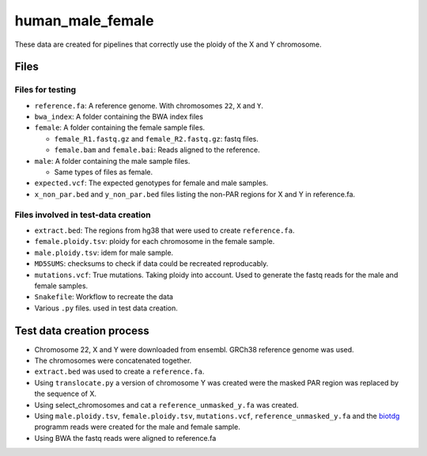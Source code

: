 human_male_female
=================

These data are created for pipelines that correctly use the ploidy of the X and
Y chromosome.

Files
+++++

Files for testing
-----------------

+ ``reference.fa``: A reference genome. With chromosomes ``22``, ``X`` and
  ``Y``.
+ ``bwa_index``: A folder containing the BWA index files
+ ``female``: A folder containing the female sample files.

  + ``female_R1.fastq.gz`` and ``female_R2.fastq.gz``: fastq files.
  + ``female.bam`` and ``female.bai``: Reads aligned to the reference.
+ ``male``: A folder containing the male sample files.

  + Same types of files as female.
+ ``expected.vcf``: The expected genotypes for female and male samples.
+ ``x_non_par.bed`` and ``y_non_par.bed`` files listing the non-PAR regions for
  X and Y in reference.fa.

Files involved in test-data creation
------------------------------------
+ ``extract.bed``: The regions from hg38 that were used to create
  ``reference.fa``.
+ ``female.ploidy.tsv``: ploidy for each chromosome in the female sample.
+ ``male.ploidy.tsv``: idem for male sample.
+ ``MD5SUMS``: checksums to check if data could be recreated reproducably.
+ ``mutations.vcf``: True mutations. Taking ploidy into account. Used to
  generate the fastq reads for the male and female samples.
+ ``Snakefile``: Workflow to recreate the data
+ Various ``.py`` files. used in test data creation.

Test data creation process
++++++++++++++++++++++++++

+ Chromosome 22, X and Y  were downloaded from ensembl. GRCh38 reference genome
  was used.
+ The chromosomes were concatenated together.
+ ``extract.bed`` was used to create a ``reference.fa``.
+ Using ``translocate.py`` a version of chromosome Y was created were the
  masked PAR region was replaced by the sequence of X.
+ Using select_chromosomes and cat a ``reference_unmasked_y.fa`` was created.
+ Using ``male.ploidy.tsv``, ``female.ploidy.tsv``, ``mutations.vcf``,
  ``reference_unmasked_y.fa`` and the `biotdg
  <https://github.com/biowdl/biotdg>`_ programm reads were created for the male
  and female sample.
+ Using BWA the fastq reads were aligned to reference.fa

